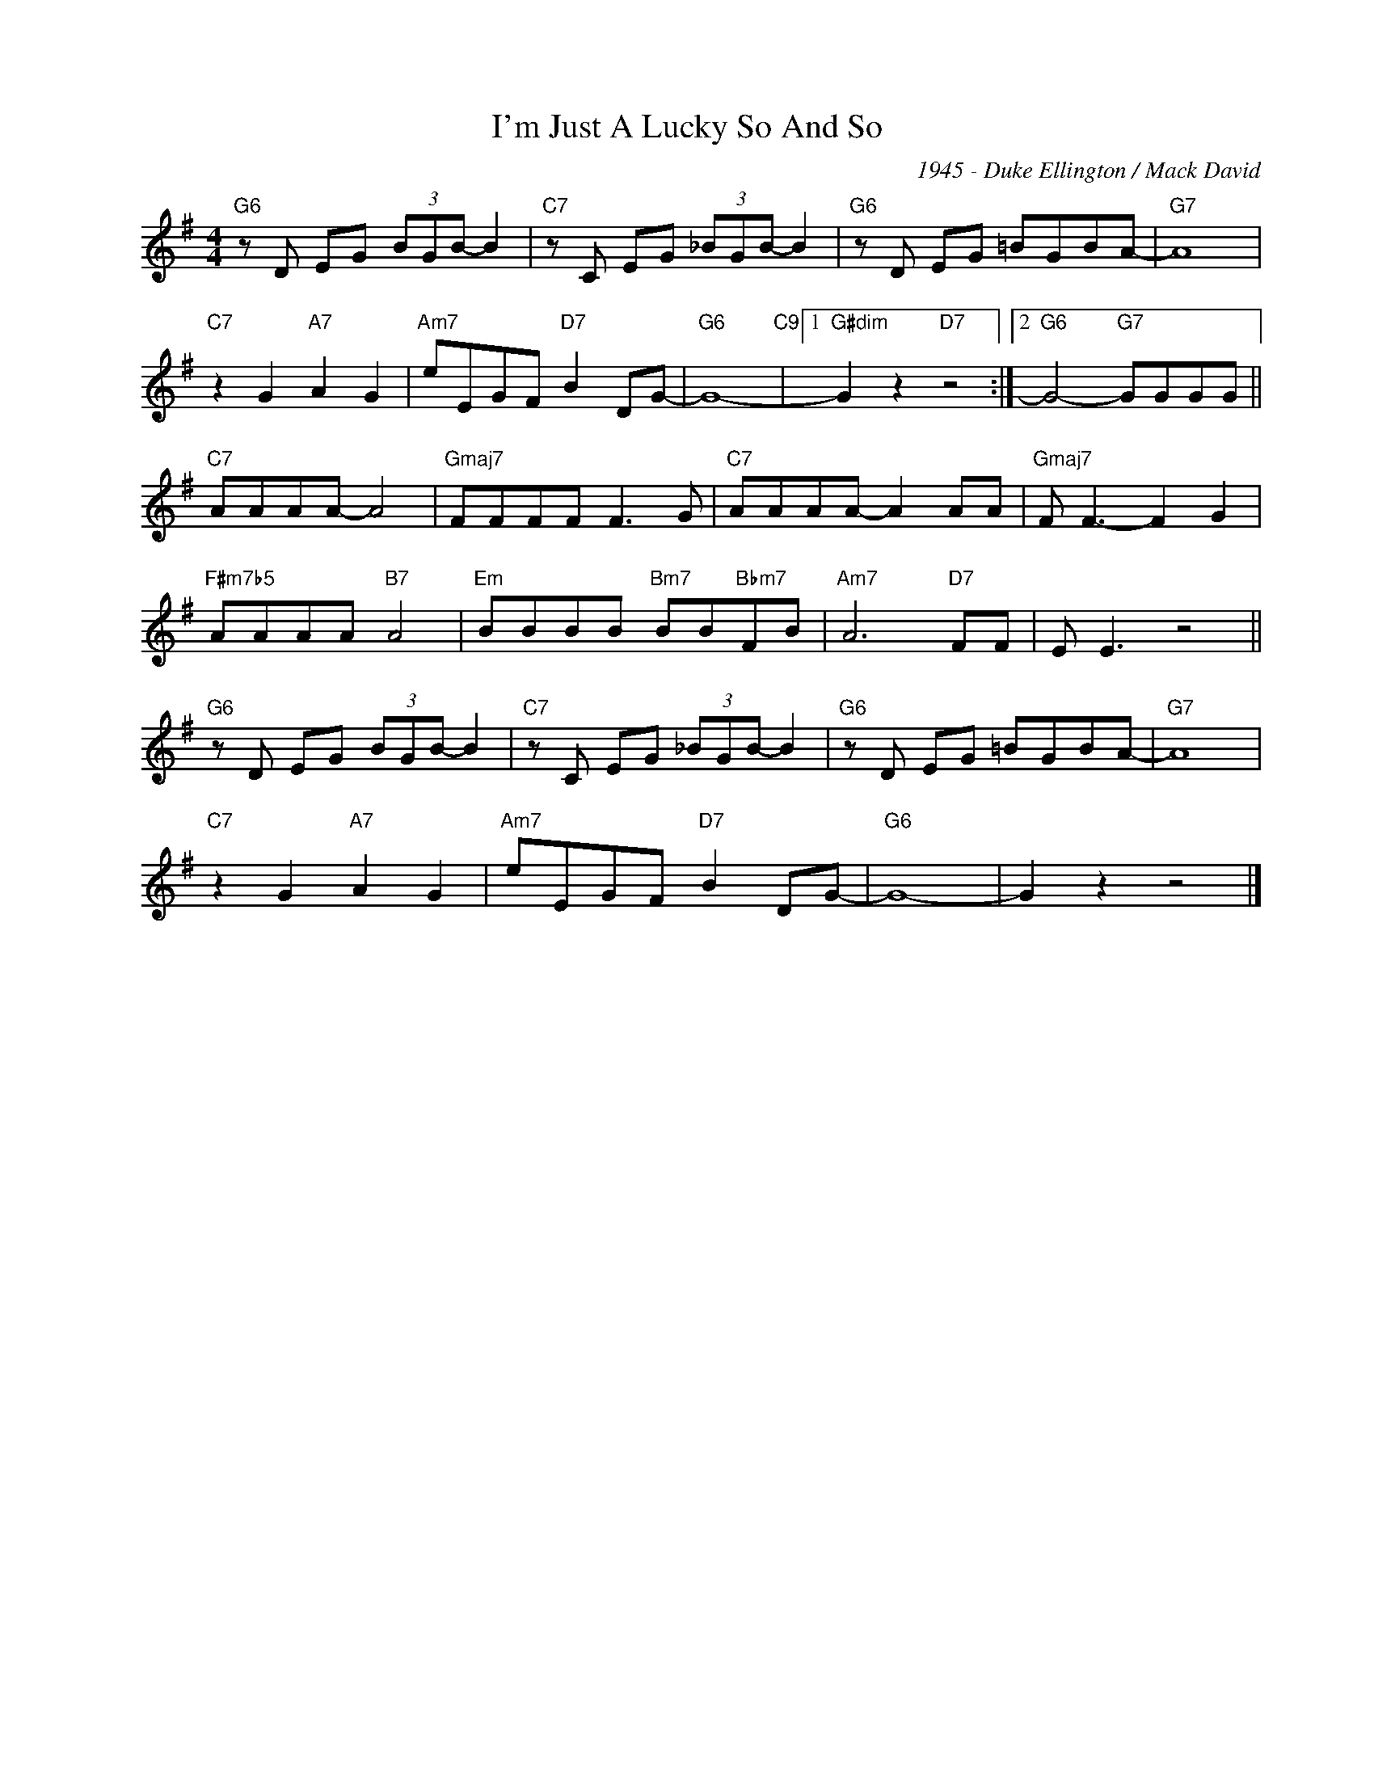 X:1
T:I'm Just A Lucky So And So
C:1945 - Duke Ellington / Mack David
Z:www.realbook.site
L:1/8
M:4/4
I:linebreak $
K:G
V:1 treble nm=" " snm=" "
V:1
"G6" z D EG (3BGB- B2 |"C7" z C EG (3_BGB- B2 |"G6" z D EG =BGBA- |"G7" A8 |$"C7" z2 G2"A7" A2 G2 | %5
"Am7" eEGF"D7" B2 DG- |"G6" G8-"C9" |1"G#dim" G2 z2"D7" z4 :|2"G6" G4-"G7" GGGG ||$"C7" AAAA- A4 | %10
"Gmaj7" FFFF F3 G |"C7" AAAA- A2 AA |"Gmaj7" F F3- F2 G2 |$"F#m7b5" AAAA"B7" A4 | %14
"Em" BBBB"Bm7" BB"Bbm7"FB |"Am7" A6"D7" FF | E E3 z4 ||$"G6" z D EG (3BGB- B2 | %18
"C7" z C EG (3_BGB- B2 |"G6" z D EG =BGBA- |"G7" A8 |$"C7" z2 G2"A7" A2 G2 |"Am7" eEGF"D7" B2 DG- | %23
"G6" G8- | G2 z2 z4 |] %25

